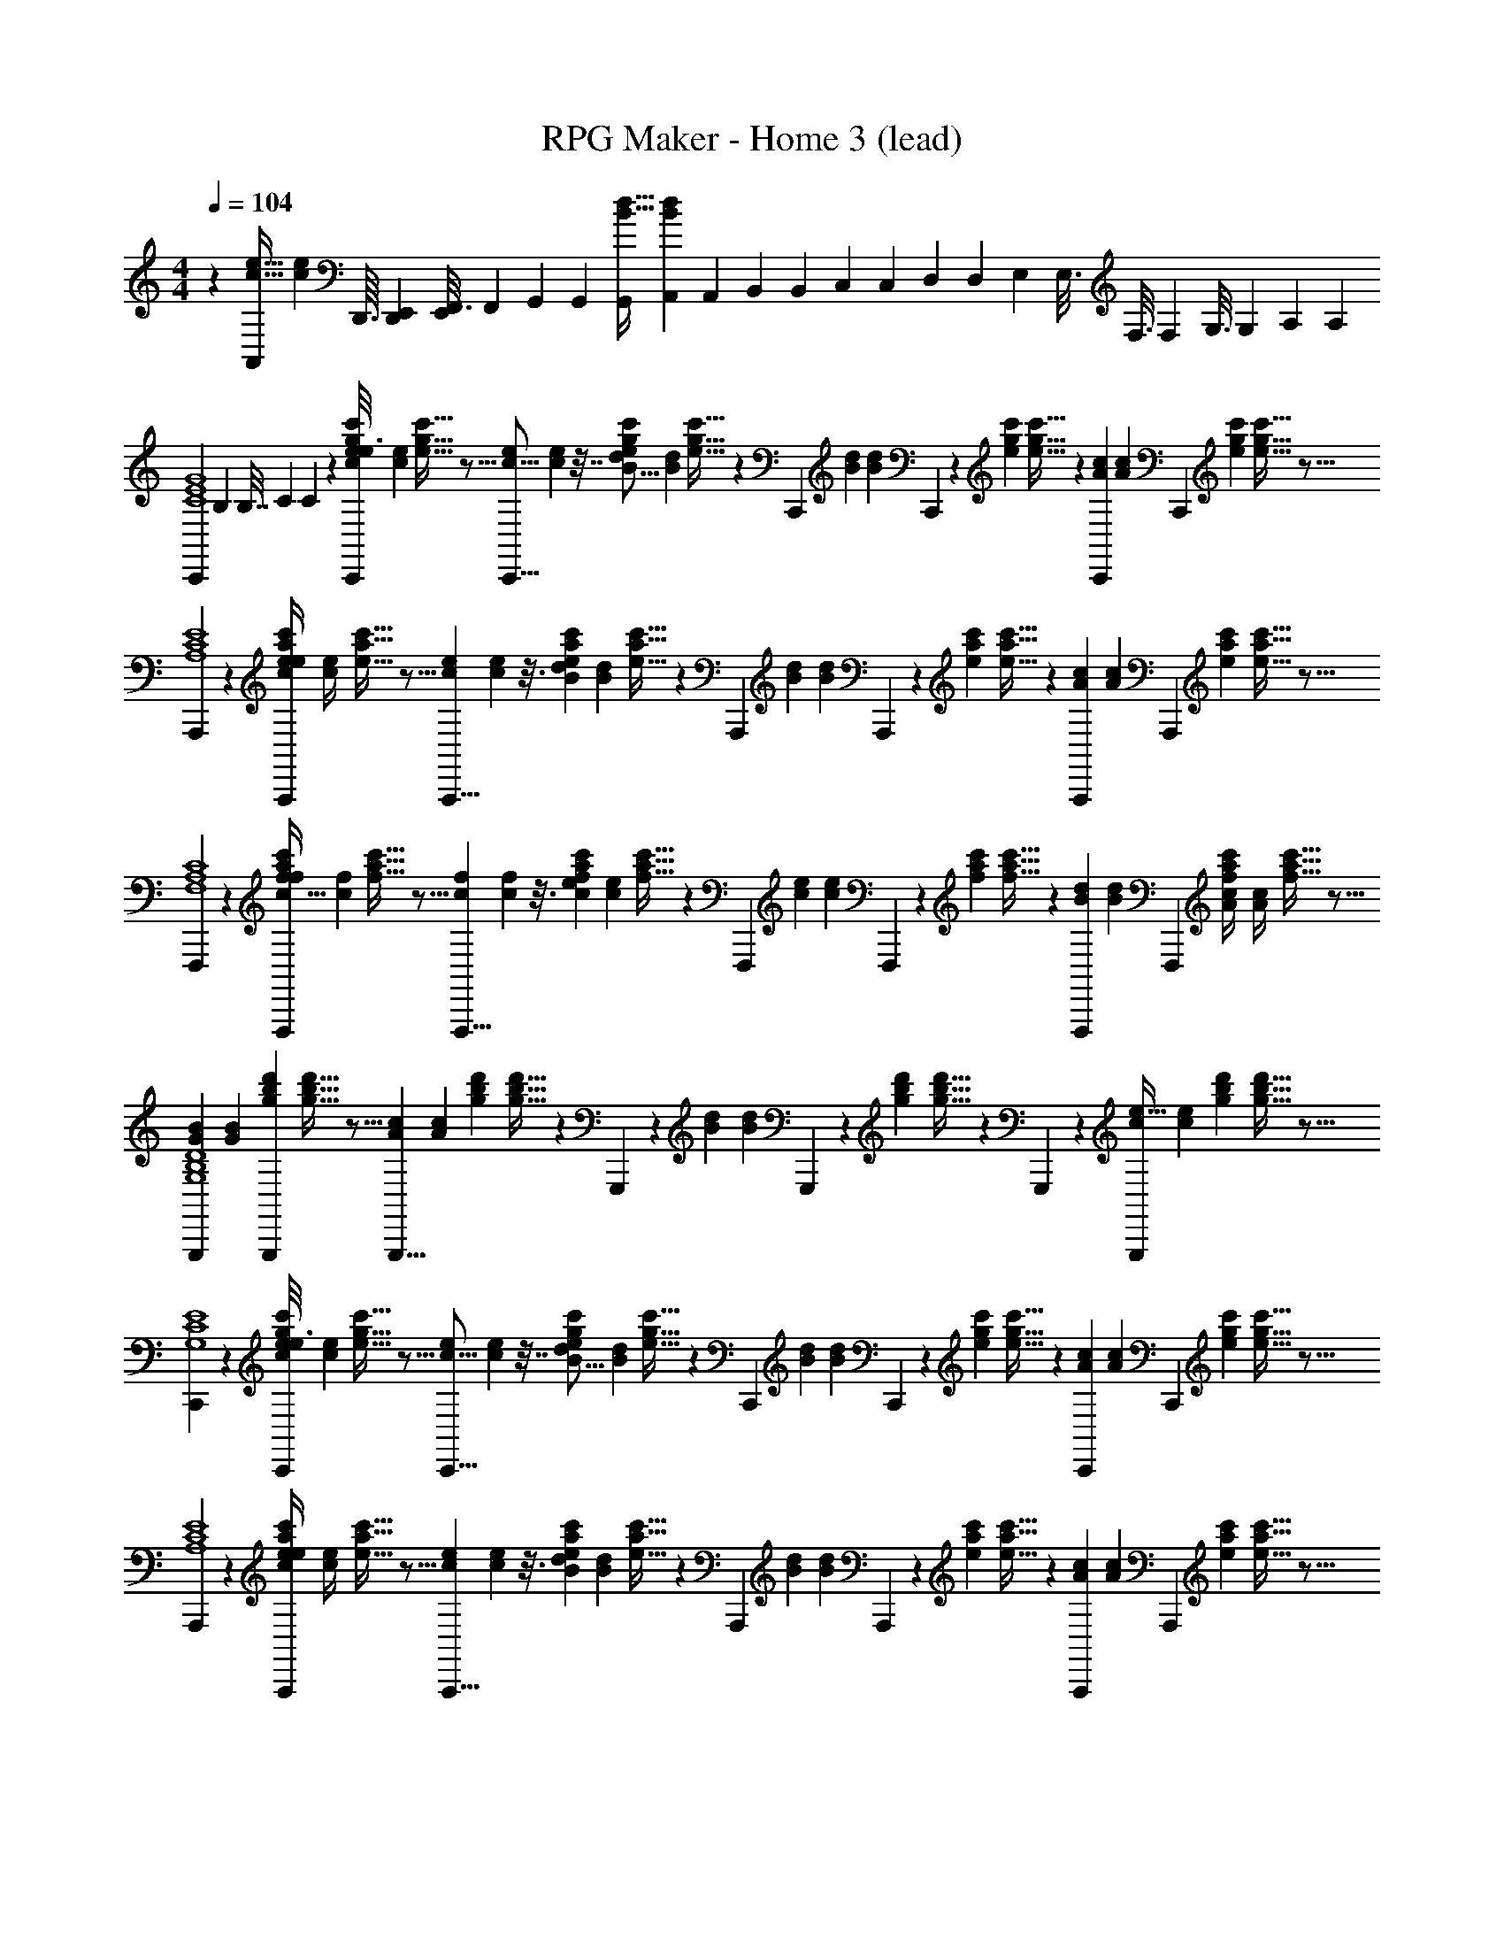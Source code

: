 X: 1
T: RPG Maker - Home 3 (lead)
Z: ABC Generated by Starbound Composer
L: 1/4
M: 4/4
Q: 1/4=250
K: C
Q: 1/4=104
z240/80 [z/32e15/32c15/32A,,/] [z11/32c73/160e73/160] [z/48D,,3/32] [z/96D,,/12E,,17/120] [z/32E,,41/288F,,3/16] [z/32F,,5/28] [z3/160G,,41/224] [z/80G,,31/180] [z/32B15/32d15/32G,,/] [z3/224A,,53/288B73/160d73/160] [z3/70A,,5/28] [z/60B,,6/35] [z/24B,,/6] [z/72C,/6] [z/18C,8/45] [z/126D,23/144] [z/28D,29/168] [z5/224E,5/28] [z/32E,3/16] [z/40F,3/16] [z3/80F,11/60] [z/48G,3/16] [z/24G,23/120] [z/32A,3/14] [z/32A,55/288] 
[z/112C,,23/144C4G4E4] [z5/224B,8/35] [z/16B,7/32] [z5/224C67/288] C31/140 z13/80 [z/48e17/112g17/112c'17/112C,,23/144e3/16c31/144] [z/96e7/36c19/96] [g5/32e5/32c'5/32] z5/16 [z/48e29/112c5/16C,,5/8] [e25/96c11/36] z7/32 [z/48g17/112e17/112c'17/112d29/112B5/16] [z/96d25/96B11/36] [g5/32e5/32c'5/32] z3/20 [z13/80C,,29/140] [z/48B25/48d65/112] [z19/60B49/96d17/30] C,,7/45 z/144 [z/32g17/112e17/112c'17/112] [g5/32e5/32c'5/32] z3/20 [z/60C,,7/45A27/20c43/30] [z7/48A4/3c43/30] [z/C,,109/112] [z/32e17/112g17/112c'17/112] [c'5/32e5/32g5/32] z5/16 
[A,,,23/144E4C4A,4] z49/144 [z/48e17/112c'17/112a17/112A,,,23/144e/4c/4] [z/96e5/21c/4] [c'5/32e5/32a5/32] z5/16 [z/48c33/112e47/144A,,,5/8] [c7/24e31/96] z3/16 [z/48a17/112e17/112c'17/112d13/48B33/112] [z/96d4/15B7/24] [a5/32e5/32c'5/32] z3/20 [z13/80A,,,29/140] [z/48B61/112d69/112] [z19/60B13/24d29/48] A,,,7/45 z/144 [z/32a17/112c'17/112e17/112] [e5/32a5/32c'5/32] z3/20 [z/60A,,,7/45A181/160c19/15] [z7/48A107/96c53/42] [z/A,,,109/112] [z/32a17/112c'17/112e17/112] [e5/32a5/32c'5/32] z5/16 
[F,,,23/144A,4C4F,4] z49/144 [z/48c'17/112f17/112a17/112F,,,23/144f/4c9/32] [z/96f5/21c23/84] [f5/32c'5/32a5/32] z5/16 [z/48f33/112c37/112F,,,5/8] [f7/24c/3] z3/16 [z/48a17/112c'17/112f17/112e29/112c13/48] [z/96e25/96c4/15] [c'5/32f5/32a5/32] z3/20 [z13/80F,,,29/140] [z/48e47/80c51/80] [z19/60e7/12c61/96] F,,,7/45 z/144 [z/32c'17/112f17/112a17/112] [c'5/32a5/32f5/32] z3/20 [z/60F,,,7/45B49/90d67/120] [z7/48B23/42d53/96] [z/F,,,109/112] [z/48f17/112c'17/112a17/112A/4c/4] [z/96A5/21c/4] [f5/32c'5/32a5/32] z5/16 
[z/48G,,,23/144G81/112B119/144D4G,4B,4] [z23/48G43/60B79/96] [z/32d'17/112b17/112g17/112G,,,23/144] [g5/32d'5/32b5/32] z5/16 [z/48G,,,5/8A37/48c89/112] [z23/48A23/30c19/24] [z/32g17/112d'17/112b17/112] [b5/32g5/32d'5/32] z3/20 G,,,7/45 z/144 [z/48B85/112d63/80] [z19/60B73/96d19/24] G,,,7/45 z/144 [z/32g17/112d'17/112b17/112] [g5/32b5/32d'5/32] z3/20 G,,,7/45 z/144 [z/48G,,,109/112c175/144e39/32] [z23/48c29/24e73/60] [z/32g17/112b17/112d'17/112] [d'5/32g5/32b5/32] z5/16 
[C,,23/144G,4E4C4] z49/144 [z/48e17/112g17/112c'17/112C,,23/144e3/16c31/144] [z/96e7/36c19/96] [g5/32e5/32c'5/32] z5/16 [z/48e29/112c5/16C,,5/8] [e25/96c11/36] z7/32 [z/48g17/112e17/112c'17/112d29/112B5/16] [z/96d25/96B11/36] [g5/32e5/32c'5/32] z3/20 [z13/80C,,29/140] [z/48B25/48d65/112] [z19/60B49/96d17/30] C,,7/45 z/144 [z/32g17/112e17/112c'17/112] [g5/32e5/32c'5/32] z3/20 [z/60C,,7/45A27/20c43/30] [z7/48A4/3c43/30] [z/C,,109/112] [z/32e17/112g17/112c'17/112] [c'5/32e5/32g5/32] z5/16 
[A,,,23/144E4C4A,4] z49/144 [z/48e17/112c'17/112a17/112A,,,23/144e/4c/4] [z/96e5/21c/4] [c'5/32e5/32a5/32] z5/16 [z/48c33/112e47/144A,,,5/8] [c7/24e31/96] z3/16 [z/48a17/112e17/112c'17/112d13/48B33/112] [z/96d4/15B7/24] [a5/32e5/32c'5/32] z3/20 [z13/80A,,,29/140] [z/48B61/112d69/112] [z19/60B13/24d29/48] A,,,7/45 z/144 [z/32a17/112c'17/112e17/112] [e5/32a5/32c'5/32] z3/20 [z/60A,,,7/45A181/160c19/15] [z7/48A107/96c53/42] [z/A,,,109/112] [z/32a17/112c'17/112e17/112] [e5/32a5/32c'5/32] z5/16 
[F,,,23/144A,4C4F,4] z49/144 [z/48c'17/112f17/112a17/112F,,,23/144f/4c9/32] [z/96f5/21c23/84] [f5/32c'5/32a5/32] z5/16 [z/48f33/112c37/112F,,,5/8] [f7/24c/3] z3/16 [z/48a17/112c'17/112f17/112e29/112c13/48] [z/96e25/96c4/15] [c'5/32f5/32a5/32] z3/20 [z13/80F,,,29/140] [z/48e47/80c51/80] [z19/60e7/12c61/96] F,,,7/45 z/144 [z/32c'17/112f17/112a17/112] [c'5/32a5/32f5/32] z3/20 [z/60F,,,7/45B49/90d67/120] [z7/48B23/42d53/96] [z/F,,,109/112] [z/48f17/112c'17/112a17/112A/4c/4] [z/96A5/21c/4] [f5/32c'5/32a5/32] z5/16 
[z/48G,,,23/144G81/112B119/144D4B,4G,4] [z23/48G43/60B79/96] [z/32d'17/112b17/112g17/112G,,,23/144] [g5/32d'5/32b5/32] z5/16 [z/48G,,,5/8A37/48c89/112] [z23/48A23/30c19/24] [z/32g17/112d'17/112b17/112] [b5/32g5/32d'5/32] z3/20 [z13/80G,,,29/140] [z/48B85/112d63/80] [z19/60B73/96d19/24] G,,,7/45 z/144 [z/32g17/112d'17/112b17/112] [g5/32b5/32d'5/32] z3/20 G,,,7/45 z/144 [z/112G,,,109/112c175/144e39/32] [z/84E39/140] [z/42c29/24e73/60] E15/56 z3/16 [z/112g17/112b17/112d'17/112] [z5/224F39/140] [z3/224d'5/32b5/32g5/32] F15/56 z3/16 
[z/112E11/80C7/48C,,23/144G4E16C16] [z5/224G83/28] [z3/224E37/288C37/288] [z51/112G331/112] [z/32E/8C11/80C,,23/144] [E11/96C37/288] z17/48 [z/32E15/32C71/144C,,5/8] [E133/288C47/96] z31/90 [z/35E11/60C11/60C,,29/140] [E5/28C23/126] z41/140 [z/35E/10C21/160C,,7/45] [E19/168C8/63] z43/120 [z/35C/10E/10C,,7/45] [C/14E23/224] z/16 [z/112C73/112E11/16C,,109/112] [z5/224E53/140] [z3/224C21/32E21/32] E81/224 z23/224 [z/28G53/140] G81/224 z3/32 
[z/112E5/32C,,23/144C3/16^G4] [z5/224G83/28] [z3/224E5/32C53/288] [z51/112G331/112] [z/32E11/80C,,23/144C3/16] [E37/288C5/32] z49/144 [z/32E17/32C61/112C,,5/8] [E17/32C17/32] z11/40 [z/35C,,29/140E19/90C17/70] [E3/14C5/21] z9/35 [z/35C,,7/45E11/60C19/90] [E5/28C3/14] z41/140 [z/35E/10C/10C,,7/45] [E23/224C19/168] z/32 [z/112C29/48E73/112C,,109/112] [z5/224E53/140] [z3/224C19/32E21/32] E81/224 z23/224 [z/28D53/140] D81/224 z3/32 
[z/112C17/112C,,23/144E3/16A4] [z5/224A83/28] [z3/224C5/32E53/288] [z51/112A331/112] [z/32C17/112E5/32C,,23/144] [C5/32E5/32] z5/16 [z/32C17/32E61/112C,,5/8] [C149/288E17/32] z13/45 [z/35C6/35E6/35C,,29/140] [C37/224E6/35] z49/160 [z/35C17/120C,,7/45E13/80] [C15/112E13/84] z27/80 [z/35C/10E21/160C,,7/45] [C23/224E8/63] z/32 [z/112C9/16E65/112C,,109/112] [z5/224E53/140] [z3/224C9/16E55/96] E81/224 z23/224 [z/28A53/140] A81/224 z3/32 
[z/112E23/144C,,23/144C3/16_B4] [z5/224B27/14] [z3/224E5/32C53/288] [z51/112B431/224] [z/32C,,5/32E3/16C3/16] [E53/288C53/288] z41/144 [z/32E9/16C47/80C,,5/8] [E9/16C131/224] z39/160 [z/35C9/40C,,9/40E17/70] [z/7C51/224E5/21] [z/28e27/28] [z41/140e107/112] [z/35C7/45C,,7/45E6/35] [C13/84E6/35] z19/60 [z/35E/10C/10C,,7/45] [E23/224C3/28] z/32 [z/112C19/32E5/8C,,109/112] [z5/224d27/28] [z3/224C19/32E139/224] d107/112 
[z/112F23/144F,,,23/144C3/16A4C8F8] [z5/224c635/224] [z3/224F5/32C53/288] [z51/112c715/252] [z/32F,,,23/144F3/16C3/16] [F53/288C53/288] z41/144 [z/32F9/16C47/80F,,,5/8] [F9/16C131/224] z39/160 [z/35C9/40F,,,9/40F17/70] [C51/224F5/21] z39/160 [z/35C7/45F,,,7/45F6/35] [C13/84F6/35] z19/60 [z/35F/10C/10F,,,7/45] [F23/224C3/28] z/32 [z/112C19/32F5/8F,,,109/112] [z5/224d13/14] [z3/224C19/32F139/224] d13/14 z3/112 
[z/112F23/144F,,,23/144C3/16G4] [z5/224c635/224] [z3/224F5/32C53/288] [z51/112c715/252] [z/32F,,,23/144F3/16C3/16] [F53/288C53/288] z41/144 [z/32F9/16C47/80F,,,5/8] [F9/16C131/224] z39/160 [z/35C9/40F,,,9/40F17/70] [C51/224F5/21] z39/160 [z/35C7/45F,,,7/45F6/35] [C13/84F6/35] z19/60 [z/35F/10C/10F,,,7/45] [F23/224C3/28] z/32 [z/112C19/32F5/8F,,,109/112] [z5/224G13/14] [z3/224C19/32F139/224] G207/224 z/32 
[z/112=G23/144G,,,23/144D3/16B,893/112D893/112G893/112] [z5/224G185/56] [z3/224G5/32D53/288] [z51/112G461/140] [z/32G,,,23/144G3/16D3/16] [G53/288D53/288] z41/144 [z/32G9/16D47/80G,,,5/8] [G9/16D131/224] z39/160 [z/35G,,,7/45D9/40G17/70] [D51/224G5/21] z39/160 [z/35D7/45G,,,7/45G6/35] [D13/84G6/35] z19/60 [z/35G/10D/10G,,,21/160] [G23/224D3/28] z/32 [z/32D19/32G5/8G,,,109/112] [z107/224D19/32G139/224] [z/28G/4] G/4 z23/112 
[z/112G23/144G,,,23/144D3/16] [z5/224=B185/56] [z3/224G5/32D53/288] [z51/112B461/140] [z/32G,,,23/144G3/16D3/16] [G53/288D53/288] z41/144 [z/32G9/16D47/80G,,,5/8] [G9/16D131/224] z39/160 [z/35G,,,29/140D9/40G17/70] [D51/224G5/21] z39/160 [z/35D7/45G,,,7/45G6/35] [D13/84G6/35] z19/60 [z/35G/10D/10G,,,7/45] [G23/224D3/28] z/32 [z/32D19/32G5/8G,,,109/112] [z107/224D19/32G139/224] [z/28B/4] B/4 z23/112 
[z/112G23/144G,,,23/144D3/16B,255/32G255/32D255/32] [z5/224d185/56] [z3/224G5/32D53/288] [z51/112d461/140] [z/32G,,,23/144G3/16D3/16] [G53/288D53/288] z41/144 [z/32G9/16D47/80G,,,5/8] [G9/16D131/224] z39/160 [z/35G,,,29/140D9/40G17/70] [D51/224G5/21] z39/160 [z/35D7/45G,,,7/45G6/35] [D13/84G6/35] z19/60 [z/35G/10D/10G,,,7/45] [G23/224D3/28] z/32 [z/32D19/32G5/8G,,,109/112] [z107/224D19/32G139/224] [z/28d/4] d/4 z23/112 
[z/112G,,,23/144] [z/28f13/14] [z51/112f157/168] [z/32g17/112b17/112d'17/112G,,,23/144] [d'5/32b5/32g5/32] z5/16 [z/112G,,,5/8] [z/28e13/14] [z51/112e157/168] [z/32d'17/112g17/112b17/112] [d'5/32b5/32g5/32] z3/20 [z6/35G,,,29/140] [z/28d13/14] [z41/140d157/168] G,,,7/45 z/144 [z/32b17/112g17/112d'17/112] [d'5/32b5/32g5/32] z3/20 G,,,7/45 z/144 [z/112c15/32e15/32G,,,109/112] [z5/224B137/140] [z3/224c73/160e73/160] [z37/112B41/42] [z/48D,,3/32] [z/96D,,/12E,,17/120] [z/32E,,41/288F,,3/16] [z/32F,,5/28] [z3/160G,,41/224] [z/80G,,31/180] [z/32d15/32B15/32] [z3/224A,,53/288d73/160B73/160] [z3/70A,,5/28] [z/60B,,6/35] [z/24B,,/6] [z/72C,/6] [z/18C,8/45] [z/126D,23/144] [z/28D,29/168] [z5/224E,5/28] [z/32E,3/16] [z/40F,3/16] [z3/80F,11/60] [z/48G,3/16] [z/24G,23/120] [z/32A,3/14] [z/32A,55/288] 
[z/112C,,23/144G4C4E4] [z5/224B,8/35] [z/16B,7/32] [z5/224C67/288] C31/140 z13/80 [z/48e17/112g17/112c'17/112C,,23/144e3/16c31/144] [z/96e7/36c19/96] [g5/32e5/32c'5/32] z5/16 [z/48e29/112c5/16C,,5/8] [e25/96c11/36] z7/32 [z/48g17/112e17/112c'17/112d29/112B5/16] [z/96d25/96B11/36] [g5/32e5/32c'5/32] z3/20 [z13/80C,,29/140] [z/48B25/48d65/112] [z19/60B49/96d17/30] C,,7/45 z/144 [z/32g17/112e17/112c'17/112] [g5/32e5/32c'5/32] z3/20 [z/60C,,7/45A27/20c43/30] [z7/48A4/3c43/30] [z/C,,109/112] [z/32e17/112g17/112c'17/112] [c'5/32e5/32g5/32] z5/16 
[A,,,23/144E4C4A,4] z49/144 [z/48e17/112c'17/112a17/112A,,,23/144e/4c/4] [z/96e5/21c/4] [c'5/32e5/32a5/32] z5/16 [z/48c33/112e47/144A,,,5/8] [c7/24e31/96] z3/16 [z/48a17/112e17/112c'17/112d13/48B33/112] [z/96d4/15B7/24] [a5/32e5/32c'5/32] z3/20 [z13/80A,,,29/140] [z/48B61/112d69/112] [z19/60B13/24d29/48] A,,,7/45 z/144 [z/32a17/112c'17/112e17/112] [e5/32a5/32c'5/32] z3/20 [z/60A,,,7/45A181/160c19/15] [z7/48A107/96c53/42] [z/A,,,109/112] [z/32a17/112c'17/112e17/112] [e5/32a5/32c'5/32] z5/16 
[F,,,23/144A,4C4F,4] z49/144 [z/48c'17/112f17/112a17/112F,,,23/144f/4c9/32] [z/96f5/21c23/84] [f5/32c'5/32a5/32] z5/16 [z/48f33/112c37/112F,,,5/8] [f7/24c/3] z3/16 [z/48a17/112c'17/112f17/112e29/112c13/48] [z/96e25/96c4/15] [c'5/32f5/32a5/32] z3/20 [z13/80F,,,29/140] [z/48e47/80c51/80] [z19/60e7/12c61/96] F,,,7/45 z/144 [z/32c'17/112f17/112a17/112] [c'5/32a5/32f5/32] z3/20 [z/60F,,,7/45B49/90d67/120] [z7/48B23/42d53/96] [z/F,,,109/112] [z/48f17/112c'17/112a17/112A/4c/4] [z/96A5/21c/4] [f5/32c'5/32a5/32] z5/16 
[z/48G,,,23/144G81/112B119/144D4G,4B,4] [z23/48G43/60B79/96] [z/32d'17/112b17/112g17/112G,,,23/144] [g5/32d'5/32b5/32] z5/16 [z/48G,,,5/8A37/48c89/112] [z23/48A23/30c19/24] [z/32g17/112d'17/112b17/112] [b5/32g5/32d'5/32] z3/20 G,,,7/45 z/144 [z/48B85/112d63/80] [z19/60B73/96d19/24] G,,,7/45 z/144 [z/32g17/112d'17/112b17/112] [g5/32b5/32d'5/32] z3/20 G,,,7/45 z/144 [z/48G,,,109/112c175/144e39/32] [z23/48c29/24e73/60] [z/32g17/112b17/112d'17/112] [d'5/32g5/32b5/32] z5/16 
[C,,23/144G,4E4C4] z49/144 [z/48e17/112g17/112c'17/112C,,23/144e3/16c31/144] [z/96e7/36c19/96] [g5/32e5/32c'5/32] z5/16 [z/48e29/112c5/16C,,5/8] [e25/96c11/36] z7/32 [z/48g17/112e17/112c'17/112d29/112B5/16] [z/96d25/96B11/36] [g5/32e5/32c'5/32] z3/20 [z13/80C,,29/140] [z/48B25/48d65/112] [z19/60B49/96d17/30] C,,7/45 z/144 [z/32g17/112e17/112c'17/112] [g5/32e5/32c'5/32] z3/20 [z/60C,,7/45A27/20c43/30] [z7/48A4/3c43/30] [z/C,,109/112] [z/32e17/112g17/112c'17/112] [c'5/32e5/32g5/32] z5/16 
[A,,,23/144E4C4A,4] z49/144 [z/48e17/112c'17/112a17/112A,,,23/144e/4c/4] [z/96e5/21c/4] [c'5/32e5/32a5/32] z5/16 [z/48c33/112e47/144A,,,5/8] [c7/24e31/96] z3/16 [z/48a17/112e17/112c'17/112d13/48B33/112] [z/96d4/15B7/24] [a5/32e5/32c'5/32] z3/20 [z13/80A,,,29/140] [z/48B61/112d69/112] [z19/60B13/24d29/48] A,,,7/45 z/144 [z/32a17/112c'17/112e17/112] [e5/32a5/32c'5/32] z3/20 [z/60A,,,7/45A181/160c19/15] [z7/48A107/96c53/42] [z/A,,,109/112] [z/32a17/112c'17/112e17/112] [e5/32a5/32c'5/32] z5/16 
[F,,,23/144A,4C4F,4] z49/144 [z/48c'17/112f17/112a17/112F,,,23/144f/4c9/32] [z/96f5/21c23/84] [f5/32c'5/32a5/32] z5/16 [z/48f33/112c37/112F,,,5/8] [f7/24c/3] z3/16 [z/48a17/112c'17/112f17/112e29/112c13/48] [z/96e25/96c4/15] [c'5/32f5/32a5/32] z3/20 [z13/80F,,,29/140] [z/48e47/80c51/80] [z19/60e7/12c61/96] F,,,7/45 z/144 [z/32c'17/112f17/112a17/112] [c'5/32a5/32f5/32] z3/20 [z/60F,,,7/45B49/90d67/120] [z7/48B23/42d53/96] [z/F,,,109/112] [z/48f17/112c'17/112a17/112A/4c/4] [z/96A5/21c/4] [f5/32c'5/32a5/32] z5/16 
[z/48G,,,23/144G81/112B119/144D4B,4G,4] [z23/48G43/60B79/96] [z/32d'17/112b17/112g17/112G,,,23/144] [g5/32d'5/32b5/32] z5/16 [z/48G,,,5/8A37/48c89/112] [z23/48A23/30c19/24] [z/32g17/112d'17/112b17/112] [b5/32g5/32d'5/32] z3/20 [z13/80G,,,29/140] [z/48B85/112d63/80] [z19/60B73/96d19/24] G,,,7/45 z/144 [z/32g17/112d'17/112b17/112] [g5/32b5/32d'5/32] z3/20 G,,,7/45 z/144 [z/112G,,,109/112c175/144e39/32] [z/84E39/140] [z/42c29/24e73/60] E15/56 z3/16 [z/112g17/112b17/112d'17/112] [z5/224F39/140] [z3/224d'5/32b5/32g5/32] F15/56 z3/16 
[z/112E11/80C7/48C,,23/144G4E16C16] [z5/224G83/28] [z3/224E37/288C37/288] [z51/112G331/112] [z/32E/8C11/80C,,23/144] [E11/96C37/288] z17/48 [z/32E15/32C71/144C,,5/8] [E133/288C47/96] z31/90 [z/35E11/60C11/60C,,29/140] [E5/28C23/126] z41/140 [z/35E/10C21/160C,,7/45] [E19/168C8/63] z43/120 [z/35C/10E/10C,,7/45] [C/14E23/224] z/16 [z/112C73/112E11/16C,,109/112] [z5/224E53/140] [z3/224C21/32E21/32] E81/224 z23/224 [z/28G53/140] G81/224 z3/32 
[z/112E5/32C,,23/144C3/16^G4] [z5/224G83/28] [z3/224E5/32C53/288] [z51/112G331/112] [z/32E11/80C,,23/144C3/16] [E37/288C5/32] z49/144 [z/32E17/32C61/112C,,5/8] [E17/32C17/32] z11/40 [z/35C,,29/140E19/90C17/70] [E3/14C5/21] z9/35 [z/35C,,7/45E11/60C19/90] [E5/28C3/14] z41/140 [z/35E/10C/10C,,7/45] [E23/224C19/168] z/32 [z/112C29/48E73/112C,,109/112] [z5/224E53/140] [z3/224C19/32E21/32] E81/224 z23/224 [z/28D53/140] D81/224 z3/32 
[z/112C17/112C,,23/144E3/16A4] [z5/224A83/28] [z3/224C5/32E53/288] [z51/112A331/112] [z/32C17/112E5/32C,,23/144] [C5/32E5/32] z5/16 [z/32C17/32E61/112C,,5/8] [C149/288E17/32] z13/45 [z/35C6/35E6/35C,,29/140] [C37/224E6/35] z49/160 [z/35C17/120C,,7/45E13/80] [C15/112E13/84] z27/80 [z/35C/10E21/160C,,7/45] [C23/224E8/63] z/32 [z/112C9/16E65/112C,,109/112] [z5/224E53/140] [z3/224C9/16E55/96] E81/224 z23/224 [z/28A53/140] A81/224 z3/32 
[z/112E23/144C,,23/144C3/16_B4] [z5/224B27/14] [z3/224E5/32C53/288] [z51/112B431/224] [z/32C,,5/32E3/16C3/16] [E53/288C53/288] z41/144 [z/32E9/16C47/80C,,5/8] [E9/16C131/224] z39/160 [z/35C9/40C,,9/40E17/70] [z/7C51/224E5/21] [z/28e27/28] [z41/140e107/112] [z/35C7/45C,,7/45E6/35] [C13/84E6/35] z19/60 [z/35E/10C/10C,,7/45] [E23/224C3/28] z/32 [z/112C19/32E5/8C,,109/112] [z5/224d27/28] [z3/224C19/32E139/224] d107/112 
[z/112F23/144F,,,23/144C3/16A4C8F8] [z5/224c635/224] [z3/224F5/32C53/288] [z51/112c715/252] [z/32F,,,23/144F3/16C3/16] [F53/288C53/288] z41/144 [z/32F9/16C47/80F,,,5/8] [F9/16C131/224] z39/160 [z/35C9/40F,,,9/40F17/70] [C51/224F5/21] z39/160 [z/35C7/45F,,,7/45F6/35] [C13/84F6/35] z19/60 [z/35F/10C/10F,,,7/45] [F23/224C3/28] z/32 [z/112C19/32F5/8F,,,109/112] [z5/224d13/14] [z3/224C19/32F139/224] d13/14 z3/112 
[z/112F23/144F,,,23/144C3/16G4] [z5/224c635/224] [z3/224F5/32C53/288] [z51/112c715/252] [z/32F,,,23/144F3/16C3/16] [F53/288C53/288] z41/144 [z/32F9/16C47/80F,,,5/8] [F9/16C131/224] z39/160 [z/35C9/40F,,,9/40F17/70] [C51/224F5/21] z39/160 [z/35C7/45F,,,7/45F6/35] [C13/84F6/35] z19/60 [z/35F/10C/10F,,,7/45] [F23/224C3/28] z/32 [z/112C19/32F5/8F,,,109/112] [z5/224G13/14] [z3/224C19/32F139/224] G207/224 z/32 
[z/112=G23/144G,,,23/144D3/16B,893/112D893/112G893/112] [z5/224G185/56] [z3/224G5/32D53/288] [z51/112G461/140] [z/32G,,,23/144G3/16D3/16] [G53/288D53/288] z41/144 [z/32G9/16D47/80G,,,5/8] [G9/16D131/224] z39/160 [z/35G,,,7/45D9/40G17/70] [D51/224G5/21] z39/160 [z/35D7/45G,,,7/45G6/35] [D13/84G6/35] z19/60 [z/35G/10D/10G,,,21/160] [G23/224D3/28] z/32 [z/32D19/32G5/8G,,,109/112] [z107/224D19/32G139/224] [z/28G/4] G/4 z23/112 
[z/112G23/144G,,,23/144D3/16] [z5/224=B185/56] [z3/224G5/32D53/288] [z51/112B461/140] [z/32G,,,23/144G3/16D3/16] [G53/288D53/288] z41/144 [z/32G9/16D47/80G,,,5/8] [G9/16D131/224] z39/160 [z/35G,,,29/140D9/40G17/70] [D51/224G5/21] z39/160 [z/35D7/45G,,,7/45G6/35] [D13/84G6/35] z19/60 [z/35G/10D/10G,,,7/45] [G23/224D3/28] z/32 [z/32D19/32G5/8G,,,109/112] [z107/224D19/32G139/224] [z/28B/4] B/4 z23/112 
[z/112G23/144G,,,23/144D3/16B,255/32G255/32D255/32] [z5/224d185/56] [z3/224G5/32D53/288] [z51/112d461/140] [z/32G,,,23/144G3/16D3/16] [G53/288D53/288] z41/144 [z/32G9/16D47/80G,,,5/8] [G9/16D131/224] z39/160 [z/35G,,,29/140D9/40G17/70] [D51/224G5/21] z39/160 [z/35D7/45G,,,7/45G6/35] [D13/84G6/35] z19/60 [z/35G/10D/10G,,,7/45] [G23/224D3/28] z/32 [z/32D19/32G5/8G,,,109/112] [z107/224D19/32G139/224] [z/28d/4] d/4 z23/112 
[z/112G,,,23/144] [z/28f13/14] [z51/112f157/168] [z/32g17/112b17/112d'17/112G,,,23/144] [d'5/32b5/32g5/32] z5/16 [z/112G,,,5/8] [z/28e13/14] [z51/112e157/168] [z/32d'17/112g17/112b17/112] [d'5/32b5/32g5/32] z3/20 [z6/35G,,,29/140] [z/28d13/14] [z41/140d157/168] G,,,7/45 z/144 [z/32b17/112g17/112d'17/112] [d'5/32b5/32g5/32] z3/20 G,,,7/45 z/144 [z/112c15/32e15/32G,,,109/112] [z5/224B137/140] [z3/224c73/160e73/160] [z37/112B41/42] [z/48D,,3/32] [z/96D,,/12E,,17/120] [z/32E,,41/288F,,3/16] [z/32F,,5/28] [z3/160G,,41/224] [z/80G,,31/180] [z/32d15/32B15/32] [z3/224A,,53/288d73/160B73/160] [z3/70A,,5/28] [z/60B,,6/35] [z/24B,,/6] [z/72C,/6] [z/18C,8/45] [z/126D,23/144] [z/28D,29/168] [z5/224E,5/28] [z/32E,3/16] [z/40F,3/16] [z3/80F,11/60] [z/48G,3/16] [z/24G,23/120] [z/32A,3/14] [z/32A,55/288] 
[z/112C,,23/144G4C4E4] [z5/224B,8/35] [z/16B,7/32] [z5/224C67/288] C31/140 z13/80 [z/48e17/112g17/112c'17/112C,,23/144e3/16c31/144] [z/96e7/36c19/96] [g5/32e5/32c'5/32] z5/16 [z/48e29/112c5/16C,,5/8] [e25/96c11/36] z7/32 [z/48g17/112e17/112c'17/112d29/112B5/16] [z/96d25/96B11/36] [g5/32e5/32c'5/32] z3/20 [z13/80C,,29/140] [z/48B25/48d65/112] [z19/60B49/96d17/30] C,,7/45 z/144 [z/32g17/112e17/112c'17/112] [g5/32e5/32c'5/32] z3/20 [z/60C,,7/45A27/20c43/30] [z7/48A4/3c43/30] [z/C,,109/112] [z/32e17/112g17/112c'17/112] [c'5/32e5/32g5/32] z5/16 
[A,,,23/144E4C4A,4] z49/144 [z/48e17/112c'17/112a17/112A,,,23/144e/4c/4] [z/96e5/21c/4] [c'5/32e5/32a5/32] z5/16 [z/48c33/112e47/144A,,,5/8] [c7/24e31/96] z3/16 [z/48a17/112e17/112c'17/112d13/48B33/112] [z/96d4/15B7/24] [a5/32e5/32c'5/32] z3/20 [z13/80A,,,29/140] [z/48B61/112d69/112] [z19/60B13/24d29/48] A,,,7/45 z/144 [z/32a17/112c'17/112e17/112] [e5/32a5/32c'5/32] z3/20 [z/60A,,,7/45A181/160c19/15] [z7/48A107/96c53/42] [z/A,,,109/112] [z/32a17/112c'17/112e17/112] [e5/32a5/32c'5/32] z5/16 
[F,,,23/144A,4C4F,4] z49/144 [z/48c'17/112f17/112a17/112F,,,23/144f/4c9/32] [z/96f5/21c23/84] [f5/32c'5/32a5/32] z5/16 [z/48f33/112c37/112F,,,5/8] [f7/24c/3] z3/16 [z/48a17/112c'17/112f17/112e29/112c13/48] [z/96e25/96c4/15] [c'5/32f5/32a5/32] z3/20 [z13/80F,,,29/140] [z/48e47/80c51/80] [z19/60e7/12c61/96] F,,,7/45 z/144 [z/32c'17/112f17/112a17/112] [c'5/32a5/32f5/32] z3/20 [z/60F,,,7/45B49/90d67/120] [z7/48B23/42d53/96] [z/F,,,109/112] [z/48f17/112c'17/112a17/112A/4c/4] [z/96A5/21c/4] [f5/32c'5/32a5/32] z5/16 
[z/48G,,,23/144G81/112B119/144D4G,4B,4] [z23/48G43/60B79/96] [z/32d'17/112b17/112g17/112G,,,23/144] [g5/32d'5/32b5/32] z5/16 [z/48G,,,5/8A37/48c89/112] [z23/48A23/30c19/24] [z/32g17/112d'17/112b17/112] [b5/32g5/32d'5/32] z3/20 G,,,7/45 z/144 [z/48B85/112d63/80] [z19/60B73/96d19/24] G,,,7/45 z/144 [z/32g17/112d'17/112b17/112] [g5/32b5/32d'5/32] z3/20 G,,,7/45 z/144 [z/48G,,,109/112c175/144e39/32] [z23/48c29/24e73/60] [z/32g17/112b17/112d'17/112] [d'5/32g5/32b5/32] z5/16 
[C,,23/144G,4E4C4] z49/144 [z/48e17/112g17/112c'17/112C,,23/144e3/16c31/144] [z/96e7/36c19/96] [g5/32e5/32c'5/32] z5/16 [z/48e29/112c5/16C,,5/8] [e25/96c11/36] z7/32 [z/48g17/112e17/112c'17/112d29/112B5/16] [z/96d25/96B11/36] [g5/32e5/32c'5/32] z3/20 [z13/80C,,29/140] [z/48B25/48d65/112] [z19/60B49/96d17/30] C,,7/45 z/144 [z/32g17/112e17/112c'17/112] [g5/32e5/32c'5/32] z3/20 [z/60C,,7/45A27/20c43/30] [z7/48A4/3c43/30] [z/C,,109/112] [z/32e17/112g17/112c'17/112] [c'5/32e5/32g5/32] z5/16 
[A,,,23/144E4C4A,4] z49/144 [z/48e17/112c'17/112a17/112A,,,23/144e/4c/4] [z/96e5/21c/4] [c'5/32e5/32a5/32] z5/16 [z/48c33/112e47/144A,,,5/8] [c7/24e31/96] z3/16 [z/48a17/112e17/112c'17/112d13/48B33/112] [z/96d4/15B7/24] [a5/32e5/32c'5/32] z3/20 [z13/80A,,,29/140] [z/48B61/112d69/112] [z19/60B13/24d29/48] A,,,7/45 z/144 [z/32a17/112c'17/112e17/112] [e5/32a5/32c'5/32] z3/20 [z/60A,,,7/45A181/160c19/15] [z7/48A107/96c53/42] [z/A,,,109/112] [z/32a17/112c'17/112e17/112] [e5/32a5/32c'5/32] z5/16 
[F,,,23/144A,4C4F,4] z49/144 [z/48c'17/112f17/112a17/112F,,,23/144f/4c9/32] [z/96f5/21c23/84] [f5/32c'5/32a5/32] z5/16 [z/48f33/112c37/112F,,,5/8] [f7/24c/3] z3/16 [z/48a17/112c'17/112f17/112e29/112c13/48] [z/96e25/96c4/15] [c'5/32f5/32a5/32] z3/20 [z13/80F,,,29/140] [z/48e47/80c51/80] [z19/60e7/12c61/96] F,,,7/45 z/144 [z/32c'17/112f17/112a17/112] [c'5/32a5/32f5/32] z3/20 [z/60F,,,7/45B49/90d67/120] [z7/48B23/42d53/96] [z/F,,,109/112] [z/48f17/112c'17/112a17/112A/4c/4] [z/96A5/21c/4] [f5/32c'5/32a5/32] z5/16 
[z/48G,,,23/144G81/112B119/144D4B,4G,4] [z23/48G43/60B79/96] [z/32d'17/112b17/112g17/112G,,,23/144] [g5/32d'5/32b5/32] z5/16 [z/48G,,,5/8A37/48c89/112] [z23/48A23/30c19/24] [z/32g17/112d'17/112b17/112] [b5/32g5/32d'5/32] z3/20 [z13/80G,,,29/140] [z/48B85/112d63/80] [z19/60B73/96d19/24] G,,,7/45 z/144 [z/32g17/112d'17/112b17/112] [g5/32b5/32d'5/32] z3/20 G,,,7/45 z/144 [z/112G,,,109/112c175/144e39/32] [z/84E39/140] [z/42c29/24e73/60] E15/56 z3/16 [z/112g17/112b17/112d'17/112] [z5/224F39/140] [z3/224d'5/32b5/32g5/32] F15/56 z3/16 
[z/112E11/80C7/48C,,23/144G4E16C16] [z5/224G83/28] [z3/224E37/288C37/288] [z51/112G331/112] [z/32E/8C11/80C,,23/144] [E11/96C37/288] z17/48 [z/32E15/32C71/144C,,5/8] [E133/288C47/96] z31/90 [z/35E11/60C11/60C,,29/140] [E5/28C23/126] z41/140 [z/35E/10C21/160C,,7/45] [E19/168C8/63] z43/120 [z/35C/10E/10C,,7/45] [C/14E23/224] z/16 [z/112C73/112E11/16C,,109/112] [z5/224E53/140] [z3/224C21/32E21/32] E81/224 z23/224 [z/28G53/140] G81/224 z3/32 
[z/112E5/32C,,23/144C3/16^G4] [z5/224G83/28] [z3/224E5/32C53/288] [z51/112G331/112] [z/32E11/80C,,23/144C3/16] [E37/288C5/32] z49/144 [z/32E17/32C61/112C,,5/8] [E17/32C17/32] z11/40 [z/35C,,29/140E19/90C17/70] [E3/14C5/21] z9/35 [z/35C,,7/45E11/60C19/90] [E5/28C3/14] z41/140 [z/35E/10C/10C,,7/45] [E23/224C19/168] z/32 [z/112C29/48E73/112C,,109/112] [z5/224E53/140] [z3/224C19/32E21/32] E81/224 z23/224 [z/28D53/140] D81/224 z3/32 
[z/112C17/112C,,23/144E3/16A4] [z5/224A83/28] [z3/224C5/32E53/288] [z51/112A331/112] [z/32C17/112E5/32C,,23/144] [C5/32E5/32] z5/16 [z/32C17/32E61/112C,,5/8] [C149/288E17/32] z13/45 [z/35C6/35E6/35C,,29/140] [C37/224E6/35] z49/160 [z/35C17/120C,,7/45E13/80] [C15/112E13/84] z27/80 [z/35C/10E21/160C,,7/45] [C23/224E8/63] z/32 [z/112C9/16E65/112C,,109/112] [z5/224E53/140] [z3/224C9/16E55/96] E81/224 z23/224 [z/28A53/140] A81/224 z3/32 
[z/112E23/144C,,23/144C3/16_B4] [z5/224B27/14] [z3/224E5/32C53/288] [z51/112B431/224] [z/32C,,5/32E3/16C3/16] [E53/288C53/288] z41/144 [z/32E9/16C47/80C,,5/8] [E9/16C131/224] z39/160 [z/35C9/40C,,9/40E17/70] [z/7C51/224E5/21] [z/28e27/28] [z41/140e107/112] [z/35C7/45C,,7/45E6/35] [C13/84E6/35] z19/60 [z/35E/10C/10C,,7/45] [E23/224C3/28] z/32 [z/112C19/32E5/8C,,109/112] [z5/224d27/28] [z3/224C19/32E139/224] d107/112 
[z/112F23/144F,,,23/144C3/16A4C8F8] [z5/224c635/224] [z3/224F5/32C53/288] [z51/112c715/252] [z/32F,,,23/144F3/16C3/16] [F53/288C53/288] z41/144 [z/32F9/16C47/80F,,,5/8] [F9/16C131/224] z39/160 [z/35C9/40F,,,9/40F17/70] [C51/224F5/21] z39/160 [z/35C7/45F,,,7/45F6/35] [C13/84F6/35] z19/60 [z/35F/10C/10F,,,7/45] [F23/224C3/28] z/32 [z/112C19/32F5/8F,,,109/112] [z5/224d13/14] [z3/224C19/32F139/224] d13/14 z3/112 
[z/112F23/144F,,,23/144C3/16G4] [z5/224c635/224] [z3/224F5/32C53/288] [z51/112c715/252] [z/32F,,,23/144F3/16C3/16] [F53/288C53/288] z41/144 [z/32F9/16C47/80F,,,5/8] [F9/16C131/224] z39/160 [z/35C9/40F,,,9/40F17/70] [C51/224F5/21] z39/160 [z/35C7/45F,,,7/45F6/35] [C13/84F6/35] z19/60 [z/35F/10C/10F,,,7/45] [F23/224C3/28] z/32 [z/112C19/32F5/8F,,,109/112] [z5/224G13/14] [z3/224C19/32F139/224] G207/224 z/32 
[z/112=G23/144G,,,23/144D3/16B,893/112D893/112G893/112] [z5/224G185/56] [z3/224G5/32D53/288] [z51/112G461/140] [z/32G,,,23/144G3/16D3/16] [G53/288D53/288] z41/144 [z/32G9/16D47/80G,,,5/8] [G9/16D131/224] z39/160 [z/35G,,,7/45D9/40G17/70] [D51/224G5/21] z39/160 [z/35D7/45G,,,7/45G6/35] [D13/84G6/35] z19/60 [z/35G/10D/10G,,,21/160] [G23/224D3/28] z/32 [z/32D19/32G5/8G,,,109/112] [z107/224D19/32G139/224] [z/28G/4] G/4 z23/112 
[z/112G23/144G,,,23/144D3/16] [z5/224=B185/56] [z3/224G5/32D53/288] [z51/112B461/140] [z/32G,,,23/144G3/16D3/16] [G53/288D53/288] z41/144 [z/32G9/16D47/80G,,,5/8] [G9/16D131/224] z39/160 [z/35G,,,29/140D9/40G17/70] [D51/224G5/21] z39/160 [z/35D7/45G,,,7/45G6/35] [D13/84G6/35] z19/60 [z/35G/10D/10G,,,7/45] [G23/224D3/28] z/32 [z/32D19/32G5/8G,,,109/112] [z107/224D19/32G139/224] [z/28B/4] B/4 z23/112 
[z/112G23/144G,,,23/144D3/16B,255/32G255/32D255/32] [z5/224d185/56] [z3/224G5/32D53/288] [z51/112d461/140] [z/32G,,,23/144G3/16D3/16] [G53/288D53/288] z41/144 [z/32G9/16D47/80G,,,5/8] [G9/16D131/224] z39/160 [z/35G,,,29/140D9/40G17/70] [D51/224G5/21] z39/160 [z/35D7/45G,,,7/45G6/35] [D13/84G6/35] z19/60 [z/35G/10D/10G,,,7/45] [G23/224D3/28] z/32 [z/32D19/32G5/8G,,,109/112] [z107/224D19/32G139/224] [z/28d/4] d/4 z23/112 
[z/112G,,,23/144] [z/28f13/14] [z51/112f157/168] [z/32g17/112b17/112d'17/112G,,,23/144] [d'5/32b5/32g5/32] z5/16 [z/112G,,,5/8] [z/28e13/14] [z51/112e157/168] [z/32d'17/112g17/112b17/112] [d'5/32b5/32g5/32] z3/20 [z6/35G,,,29/140] [z/28d13/14] [z41/140d157/168] G,,,7/45 z/144 [z/32b17/112g17/112d'17/112] [d'5/32b5/32g5/32] z3/20 G,,,7/45 z/144 [z/112c15/32e15/32G,,,109/112] [z5/224B137/140] [z3/224c73/160e73/160] [z37/112B41/42] [z/48D,,3/32] [z/96D,,/12E,,17/120] [z/32E,,41/288F,,3/16] [z/32F,,5/28] [z3/160G,,41/224] [z/80G,,31/180] [z/32d15/32B15/32] [z3/224A,,53/288d73/160B73/160] [z3/70A,,5/28] [z/60B,,6/35] [z/24B,,/6] [z/72C,/6] [z/18C,8/45] [z/126D,23/144] [z/28D,29/168] [z5/224E,5/28] [z/32E,3/16] [z/40F,3/16] [z3/80F,11/60] [z/48G,3/16] [z/24G,23/120] [z/32A,3/14] A,55/288 
